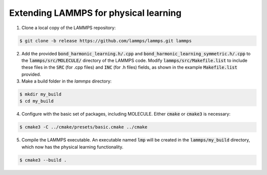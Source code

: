 Extending LAMMPS for physical learning
======================================

1. Clone a local copy of the LAMMPS repository:

.. code-block:: bash
   
   $ git clone -b release https://github.com/lammps/lammps.git lammps

2. Add the provided :code:`bond_harmonic_learning.h/.cpp` and :code:`bond_harmonic_learning_symmetric.h/.cpp` to the :code:`lammps/src/MOLECULE/` directory of the LAMMPS code. Modify :code:`lammps/src/Makefile.list` to include these files in the :code:`SRC` (for .cpp files) and :code:`INC` (for .h files) fields, as shown in the example :code:`Makefile.list` provided.

3. Make a build folder in the `lammps` directory:

.. code-block:: bash
   
   $ mkdir my_build
   $ cd my_build

4. Configure with the basic set of packages, including MOLECULE. Either :code:`cmake` or :code:`cmake3` is necessary:

.. code-block:: bash

   $ cmake3 -C ../cmake/presets/basic.cmake ../cmake

5. Compile the LAMMPS executable. An executable named :code:`lmp` will be created in the :code:`lammps/my_build` directory, which now has the physical learning functionality.

.. code-block:: bash

   $ cmake3 --build .


